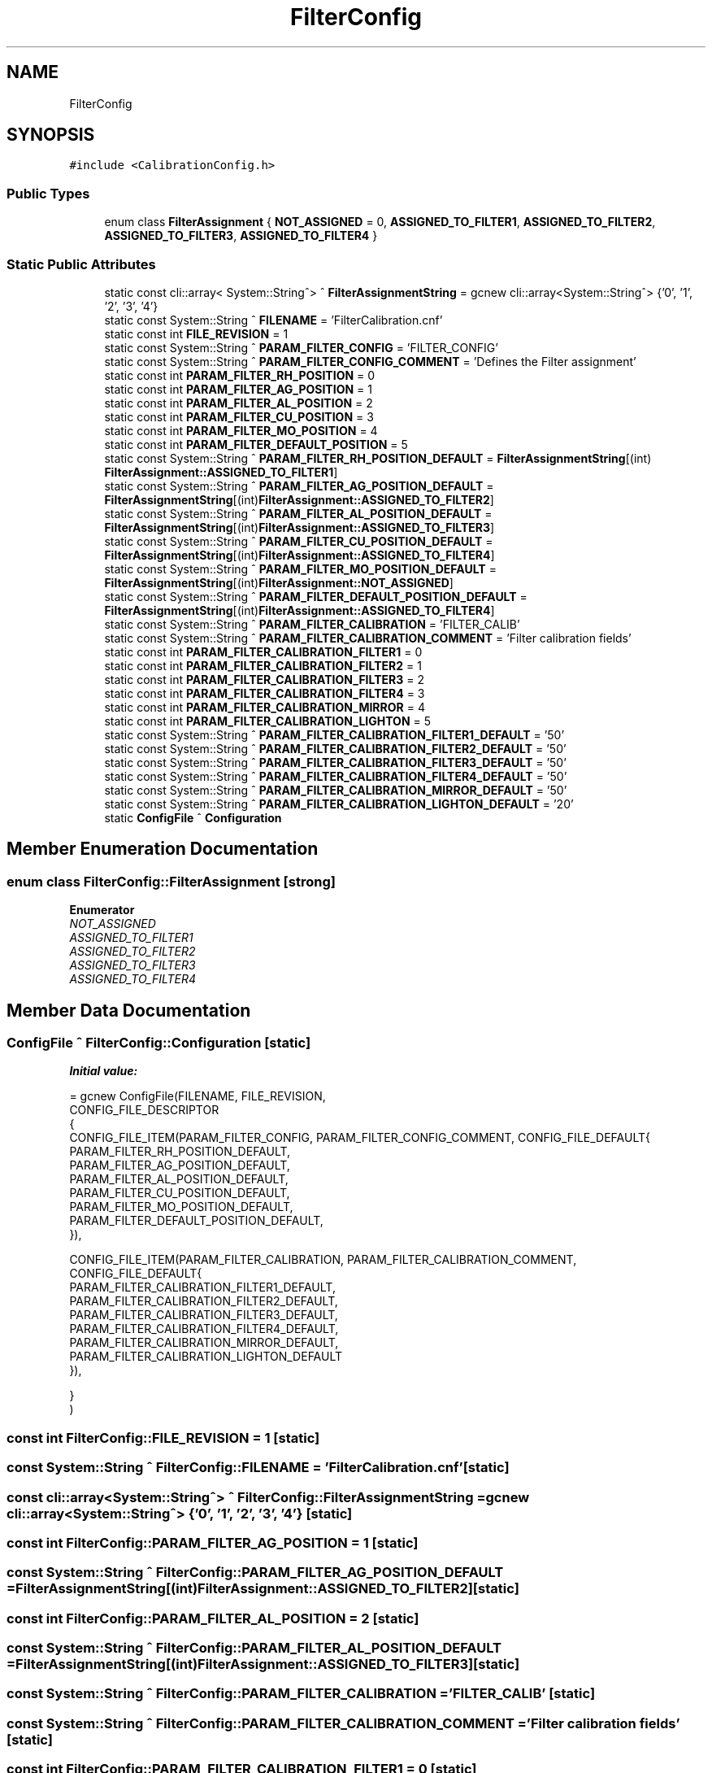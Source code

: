 .TH "FilterConfig" 3 "Wed Nov 29 2023" "MCPU_MASTER Software Description" \" -*- nroff -*-
.ad l
.nh
.SH NAME
FilterConfig
.SH SYNOPSIS
.br
.PP
.PP
\fC#include <CalibrationConfig\&.h>\fP
.SS "Public Types"

.in +1c
.ti -1c
.RI "enum class \fBFilterAssignment\fP { \fBNOT_ASSIGNED\fP = 0, \fBASSIGNED_TO_FILTER1\fP, \fBASSIGNED_TO_FILTER2\fP, \fBASSIGNED_TO_FILTER3\fP, \fBASSIGNED_TO_FILTER4\fP }"
.br
.in -1c
.SS "Static Public Attributes"

.in +1c
.ti -1c
.RI "static const cli::array< System::String^> ^ \fBFilterAssignmentString\fP = gcnew cli::array<System::String^> {'0', '1', '2', '3', '4'}"
.br
.ti -1c
.RI "static const System::String ^ \fBFILENAME\fP = 'FilterCalibration\&.cnf'"
.br
.ti -1c
.RI "static const int \fBFILE_REVISION\fP = 1"
.br
.ti -1c
.RI "static const System::String ^ \fBPARAM_FILTER_CONFIG\fP = 'FILTER_CONFIG'"
.br
.ti -1c
.RI "static const System::String ^ \fBPARAM_FILTER_CONFIG_COMMENT\fP = 'Defines the Filter assignment'"
.br
.ti -1c
.RI "static const int \fBPARAM_FILTER_RH_POSITION\fP = 0"
.br
.ti -1c
.RI "static const int \fBPARAM_FILTER_AG_POSITION\fP = 1"
.br
.ti -1c
.RI "static const int \fBPARAM_FILTER_AL_POSITION\fP = 2"
.br
.ti -1c
.RI "static const int \fBPARAM_FILTER_CU_POSITION\fP = 3"
.br
.ti -1c
.RI "static const int \fBPARAM_FILTER_MO_POSITION\fP = 4"
.br
.ti -1c
.RI "static const int \fBPARAM_FILTER_DEFAULT_POSITION\fP = 5"
.br
.ti -1c
.RI "static const System::String ^ \fBPARAM_FILTER_RH_POSITION_DEFAULT\fP = \fBFilterAssignmentString\fP[(int) \fBFilterAssignment::ASSIGNED_TO_FILTER1\fP]"
.br
.ti -1c
.RI "static const System::String ^ \fBPARAM_FILTER_AG_POSITION_DEFAULT\fP = \fBFilterAssignmentString\fP[(int)\fBFilterAssignment::ASSIGNED_TO_FILTER2\fP]"
.br
.ti -1c
.RI "static const System::String ^ \fBPARAM_FILTER_AL_POSITION_DEFAULT\fP = \fBFilterAssignmentString\fP[(int)\fBFilterAssignment::ASSIGNED_TO_FILTER3\fP]"
.br
.ti -1c
.RI "static const System::String ^ \fBPARAM_FILTER_CU_POSITION_DEFAULT\fP = \fBFilterAssignmentString\fP[(int)\fBFilterAssignment::ASSIGNED_TO_FILTER4\fP]"
.br
.ti -1c
.RI "static const System::String ^ \fBPARAM_FILTER_MO_POSITION_DEFAULT\fP = \fBFilterAssignmentString\fP[(int)\fBFilterAssignment::NOT_ASSIGNED\fP]"
.br
.ti -1c
.RI "static const System::String ^ \fBPARAM_FILTER_DEFAULT_POSITION_DEFAULT\fP = \fBFilterAssignmentString\fP[(int)\fBFilterAssignment::ASSIGNED_TO_FILTER4\fP]"
.br
.ti -1c
.RI "static const System::String ^ \fBPARAM_FILTER_CALIBRATION\fP = 'FILTER_CALIB'"
.br
.ti -1c
.RI "static const System::String ^ \fBPARAM_FILTER_CALIBRATION_COMMENT\fP = 'Filter calibration fields'"
.br
.ti -1c
.RI "static const int \fBPARAM_FILTER_CALIBRATION_FILTER1\fP = 0"
.br
.ti -1c
.RI "static const int \fBPARAM_FILTER_CALIBRATION_FILTER2\fP = 1"
.br
.ti -1c
.RI "static const int \fBPARAM_FILTER_CALIBRATION_FILTER3\fP = 2"
.br
.ti -1c
.RI "static const int \fBPARAM_FILTER_CALIBRATION_FILTER4\fP = 3"
.br
.ti -1c
.RI "static const int \fBPARAM_FILTER_CALIBRATION_MIRROR\fP = 4"
.br
.ti -1c
.RI "static const int \fBPARAM_FILTER_CALIBRATION_LIGHTON\fP = 5"
.br
.ti -1c
.RI "static const System::String ^ \fBPARAM_FILTER_CALIBRATION_FILTER1_DEFAULT\fP = '50'"
.br
.ti -1c
.RI "static const System::String ^ \fBPARAM_FILTER_CALIBRATION_FILTER2_DEFAULT\fP = '50'"
.br
.ti -1c
.RI "static const System::String ^ \fBPARAM_FILTER_CALIBRATION_FILTER3_DEFAULT\fP = '50'"
.br
.ti -1c
.RI "static const System::String ^ \fBPARAM_FILTER_CALIBRATION_FILTER4_DEFAULT\fP = '50'"
.br
.ti -1c
.RI "static const System::String ^ \fBPARAM_FILTER_CALIBRATION_MIRROR_DEFAULT\fP = '50'"
.br
.ti -1c
.RI "static const System::String ^ \fBPARAM_FILTER_CALIBRATION_LIGHTON_DEFAULT\fP = '20'"
.br
.ti -1c
.RI "static \fBConfigFile\fP ^ \fBConfiguration\fP"
.br
.in -1c
.SH "Member Enumeration Documentation"
.PP 
.SS "enum class \fBFilterConfig::FilterAssignment\fP\fC [strong]\fP"

.PP
\fBEnumerator\fP
.in +1c
.TP
\fB\fINOT_ASSIGNED \fP\fP
.TP
\fB\fIASSIGNED_TO_FILTER1 \fP\fP
.TP
\fB\fIASSIGNED_TO_FILTER2 \fP\fP
.TP
\fB\fIASSIGNED_TO_FILTER3 \fP\fP
.TP
\fB\fIASSIGNED_TO_FILTER4 \fP\fP
.SH "Member Data Documentation"
.PP 
.SS "\fBConfigFile\fP ^ FilterConfig::Configuration\fC [static]\fP"
\fBInitial value:\fP
.PP
.nf
= gcnew ConfigFile(FILENAME, FILE_REVISION,
        CONFIG_FILE_DESCRIPTOR
        {
            CONFIG_FILE_ITEM(PARAM_FILTER_CONFIG, PARAM_FILTER_CONFIG_COMMENT, CONFIG_FILE_DEFAULT{
            PARAM_FILTER_RH_POSITION_DEFAULT,
            PARAM_FILTER_AG_POSITION_DEFAULT,
            PARAM_FILTER_AL_POSITION_DEFAULT,
            PARAM_FILTER_CU_POSITION_DEFAULT,
            PARAM_FILTER_MO_POSITION_DEFAULT,
            PARAM_FILTER_DEFAULT_POSITION_DEFAULT,
            }),

            CONFIG_FILE_ITEM(PARAM_FILTER_CALIBRATION, PARAM_FILTER_CALIBRATION_COMMENT, CONFIG_FILE_DEFAULT{
            PARAM_FILTER_CALIBRATION_FILTER1_DEFAULT,
            PARAM_FILTER_CALIBRATION_FILTER2_DEFAULT,
            PARAM_FILTER_CALIBRATION_FILTER3_DEFAULT,
            PARAM_FILTER_CALIBRATION_FILTER4_DEFAULT,
            PARAM_FILTER_CALIBRATION_MIRROR_DEFAULT,
            PARAM_FILTER_CALIBRATION_LIGHTON_DEFAULT
            }),
    
        }
    )
.fi
.SS "const int FilterConfig::FILE_REVISION = 1\fC [static]\fP"

.SS "const System::String ^ FilterConfig::FILENAME = 'FilterCalibration\&.cnf'\fC [static]\fP"

.SS "const cli::array<System::String^> ^ FilterConfig::FilterAssignmentString = gcnew cli::array<System::String^> {'0', '1', '2', '3', '4'}\fC [static]\fP"

.SS "const int FilterConfig::PARAM_FILTER_AG_POSITION = 1\fC [static]\fP"

.SS "const System::String ^ FilterConfig::PARAM_FILTER_AG_POSITION_DEFAULT = \fBFilterAssignmentString\fP[(int)\fBFilterAssignment::ASSIGNED_TO_FILTER2\fP]\fC [static]\fP"

.SS "const int FilterConfig::PARAM_FILTER_AL_POSITION = 2\fC [static]\fP"

.SS "const System::String ^ FilterConfig::PARAM_FILTER_AL_POSITION_DEFAULT = \fBFilterAssignmentString\fP[(int)\fBFilterAssignment::ASSIGNED_TO_FILTER3\fP]\fC [static]\fP"

.SS "const System::String ^ FilterConfig::PARAM_FILTER_CALIBRATION = 'FILTER_CALIB'\fC [static]\fP"

.SS "const System::String ^ FilterConfig::PARAM_FILTER_CALIBRATION_COMMENT = 'Filter calibration fields'\fC [static]\fP"

.SS "const int FilterConfig::PARAM_FILTER_CALIBRATION_FILTER1 = 0\fC [static]\fP"

.SS "const System::String ^ FilterConfig::PARAM_FILTER_CALIBRATION_FILTER1_DEFAULT = '50'\fC [static]\fP"

.SS "const int FilterConfig::PARAM_FILTER_CALIBRATION_FILTER2 = 1\fC [static]\fP"

.SS "const System::String ^ FilterConfig::PARAM_FILTER_CALIBRATION_FILTER2_DEFAULT = '50'\fC [static]\fP"

.SS "const int FilterConfig::PARAM_FILTER_CALIBRATION_FILTER3 = 2\fC [static]\fP"

.SS "const System::String ^ FilterConfig::PARAM_FILTER_CALIBRATION_FILTER3_DEFAULT = '50'\fC [static]\fP"

.SS "const int FilterConfig::PARAM_FILTER_CALIBRATION_FILTER4 = 3\fC [static]\fP"

.SS "const System::String ^ FilterConfig::PARAM_FILTER_CALIBRATION_FILTER4_DEFAULT = '50'\fC [static]\fP"

.SS "const int FilterConfig::PARAM_FILTER_CALIBRATION_LIGHTON = 5\fC [static]\fP"

.SS "const System::String ^ FilterConfig::PARAM_FILTER_CALIBRATION_LIGHTON_DEFAULT = '20'\fC [static]\fP"

.SS "const int FilterConfig::PARAM_FILTER_CALIBRATION_MIRROR = 4\fC [static]\fP"

.SS "const System::String ^ FilterConfig::PARAM_FILTER_CALIBRATION_MIRROR_DEFAULT = '50'\fC [static]\fP"

.SS "const System::String ^ FilterConfig::PARAM_FILTER_CONFIG = 'FILTER_CONFIG'\fC [static]\fP"

.SS "const System::String ^ FilterConfig::PARAM_FILTER_CONFIG_COMMENT = 'Defines the Filter assignment'\fC [static]\fP"

.SS "const int FilterConfig::PARAM_FILTER_CU_POSITION = 3\fC [static]\fP"

.SS "const System::String ^ FilterConfig::PARAM_FILTER_CU_POSITION_DEFAULT = \fBFilterAssignmentString\fP[(int)\fBFilterAssignment::ASSIGNED_TO_FILTER4\fP]\fC [static]\fP"

.SS "const int FilterConfig::PARAM_FILTER_DEFAULT_POSITION = 5\fC [static]\fP"

.SS "const System::String ^ FilterConfig::PARAM_FILTER_DEFAULT_POSITION_DEFAULT = \fBFilterAssignmentString\fP[(int)\fBFilterAssignment::ASSIGNED_TO_FILTER4\fP]\fC [static]\fP"

.SS "const int FilterConfig::PARAM_FILTER_MO_POSITION = 4\fC [static]\fP"

.SS "const System::String ^ FilterConfig::PARAM_FILTER_MO_POSITION_DEFAULT = \fBFilterAssignmentString\fP[(int)\fBFilterAssignment::NOT_ASSIGNED\fP]\fC [static]\fP"

.SS "const int FilterConfig::PARAM_FILTER_RH_POSITION = 0\fC [static]\fP"

.SS "const System::String ^ FilterConfig::PARAM_FILTER_RH_POSITION_DEFAULT = \fBFilterAssignmentString\fP[(int) \fBFilterAssignment::ASSIGNED_TO_FILTER1\fP]\fC [static]\fP"


.SH "Author"
.PP 
Generated automatically by Doxygen for MCPU_MASTER Software Description from the source code\&.
